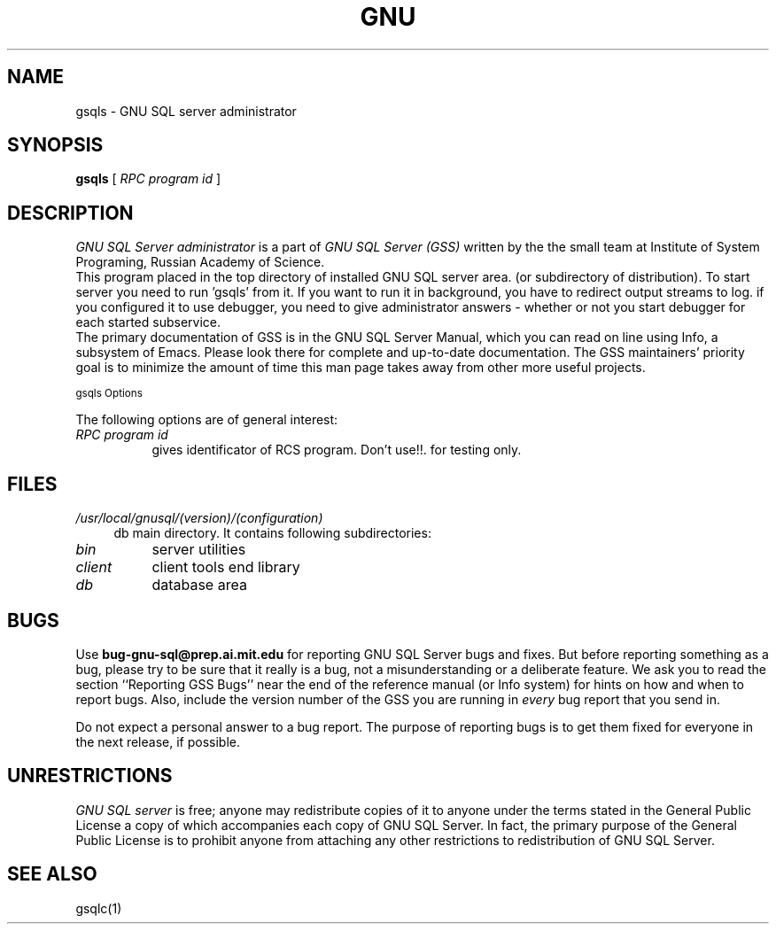 .TH GNU "SQL Server" 0.7 "1996 October 1"
.UC 4
.SH NAME
gsqls \- GNU SQL server administrator
.SH SYNOPSIS
.B gsqls
[
.I RPC program id
]
.br
.SH DESCRIPTION
.I GNU SQL Server administrator 
is a part of 
.I GNU SQL Server (GSS)
written by the the small team at Institute of System Programing,
Russian Academy of Science.  
.br
This program placed in the top directory of installed GNU SQL server area.
(or
.Isqlser 
subdirectory of distribution). To start server you 
need to run 'gsqls' from it. If you want to run it in background, 
you have to redirect output streams to log. if you configured it
to use debugger, you need to give administrator answers \- whether or 
not you start debugger for each started subservice.
.br
The primary documentation of GSS is in the GNU SQL Server Manual,
which you can read on line using Info, a subsystem of Emacs.  Please
look there for complete and up-to-date documentation. The GSS
maintainers' priority goal is to minimize the amount of time this man
page takes away from other more useful projects.
.br
.PP
.SM gsqls Options
.PP
The following options are of general interest:
.TP 8
.I RPC program id
gives identificator of RCS program. Don't use!!. for testing only.

.SH FILES
.TP 4
.I /usr/local/gnusql/(version)/(configuration) 
db main directory. 
It contains following subdirectories:
.TP 8
.I bin 
server utilities
.TP
.I client 
client tools end library
.TP
.I db    
database area

.PP
.SH BUGS

Use \fBbug-gnu-sql@prep.ai.mit.edu\fR for reporting GNU SQL Server bugs and fixes.  But before 
reporting something as a bug, please try to be sure that it really is a bug, 
not a misunderstanding or a deliberate feature. We ask you to read the 
section ``Reporting GSS Bugs'' near the end of the reference manual (or Info 
system) for hints on how and when to report bugs. Also, include the version 
number of the GSS you are running in \fIevery\fR bug report that you send in.

Do not expect a personal answer to a bug report.  The purpose of reporting
bugs is to get them fixed for everyone in the next release, if possible.

.PP
.SH UNRESTRICTIONS
.PP
.I GNU SQL server 
is free; anyone may redistribute copies of it to anyone under the terms 
stated in the General Public License a copy of which accompanies each 
copy of GNU SQL Server. In fact, the primary purpose of the General Public
License is to prohibit anyone from attaching any other restrictions
to redistribution of GNU SQL Server.
.SH SEE ALSO
gsqlc(1)
